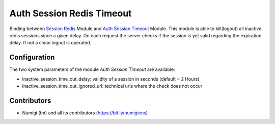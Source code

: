 Auth Session Redis Timeout
==========================
Binding between `Session Redis <https://github.com/camptocamp/odoo-cloud-platform/tree/12.0/session_redis>`_ Module and `Auth Session Timeout <https://github.com/OCA/server-auth/tree/12.0/auth_session_timeout>`_  Module. 
This module is able to kill(logout) all inactive redis sessions since a given delay. 
On each request the server checks if the session is yet valid regarding the expiration delay. 
If not a clean logout is operated.


Configuration
-------------

The two system parameters of the module `Auth Session Timeout` are available:

- inactive_session_time_out_delay: validity of a session in seconds (default = 2 Hours)
- inactive_session_time_out_ignored_url: technical urls where the check does not occur


Contributors
------------
* Numigi (tm) and all its contributors (https://bit.ly/numigiens)
